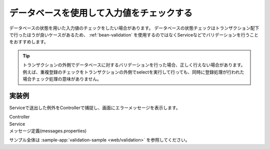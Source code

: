 .. _web-database-validation:

データベースを使用して入力値をチェックする
==================================================
データベースの状態を用いた入力値のチェックをしたい場合があります。
データベースの状態チェックはトランザクション配下で行ったほうが良いケースがあるため、 :ref:`bean-validation` を使用するのではなくServiceなどでバリデーションを行うことをおすすめします。

.. tip::

  トランザクションの外側でデータベースに対するバリデーションを行った場合、正しく行えない場合があります。
  例えば、重複登録のチェックをトランザクションの外側でselectを実行して行っても、同時に登録処理が行われた場合チェック処理の意味がありません。

実装例
--------------------------------------------------
Serviceで送出した例外をControllerで捕捉し、画面にエラーメッセージを表示します。

Controller
  .. literalinclude:: ../../../samples/web/validation/src/main/java/keel/validation/controller/AddUserController.java
     :language: java
     :start-after: example-start
     :end-before: example-end

Service
  .. literalinclude:: ../../../samples/web/validation/src/main/java/keel/validation/service/UserService.java
    :language: java
    :start-after: example-start
    :end-before: example-end
    
メッセージ定義(messages.properties)
  .. literalinclude:: ../../../samples/web/validation/src/main/resources/messages.properties
    :language: properties
    
サンプル全体は :sample-app:`validation-sample <web/validation>` を参照してください。
    
